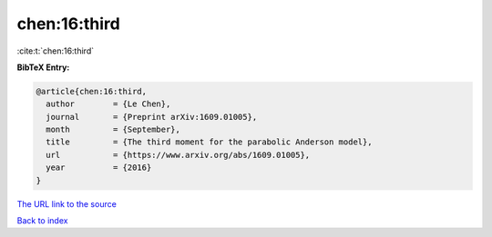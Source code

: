 chen:16:third
=============

:cite:t:`chen:16:third`

**BibTeX Entry:**

.. code-block:: bibtex

   @article{chen:16:third,
     author        = {Le Chen},
     journal       = {Preprint arXiv:1609.01005},
     month         = {September},
     title         = {The third moment for the parabolic Anderson model},
     url           = {https://www.arxiv.org/abs/1609.01005},
     year          = {2016}
   }
`The URL link to the source <https://www.arxiv.org/abs/1609.01005>`_


`Back to index <../By-Cite-Keys.html>`_
